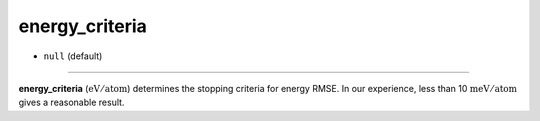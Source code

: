 ===============
energy_criteria
===============

- ``null`` (default)

----

**energy_criteria** (:math:`\mathrm{eV/atom}`) determines the stopping criteria for energy RMSE. In our experience, less than 10 :math:`\mathrm{meV/atom}` gives a reasonable result. 
